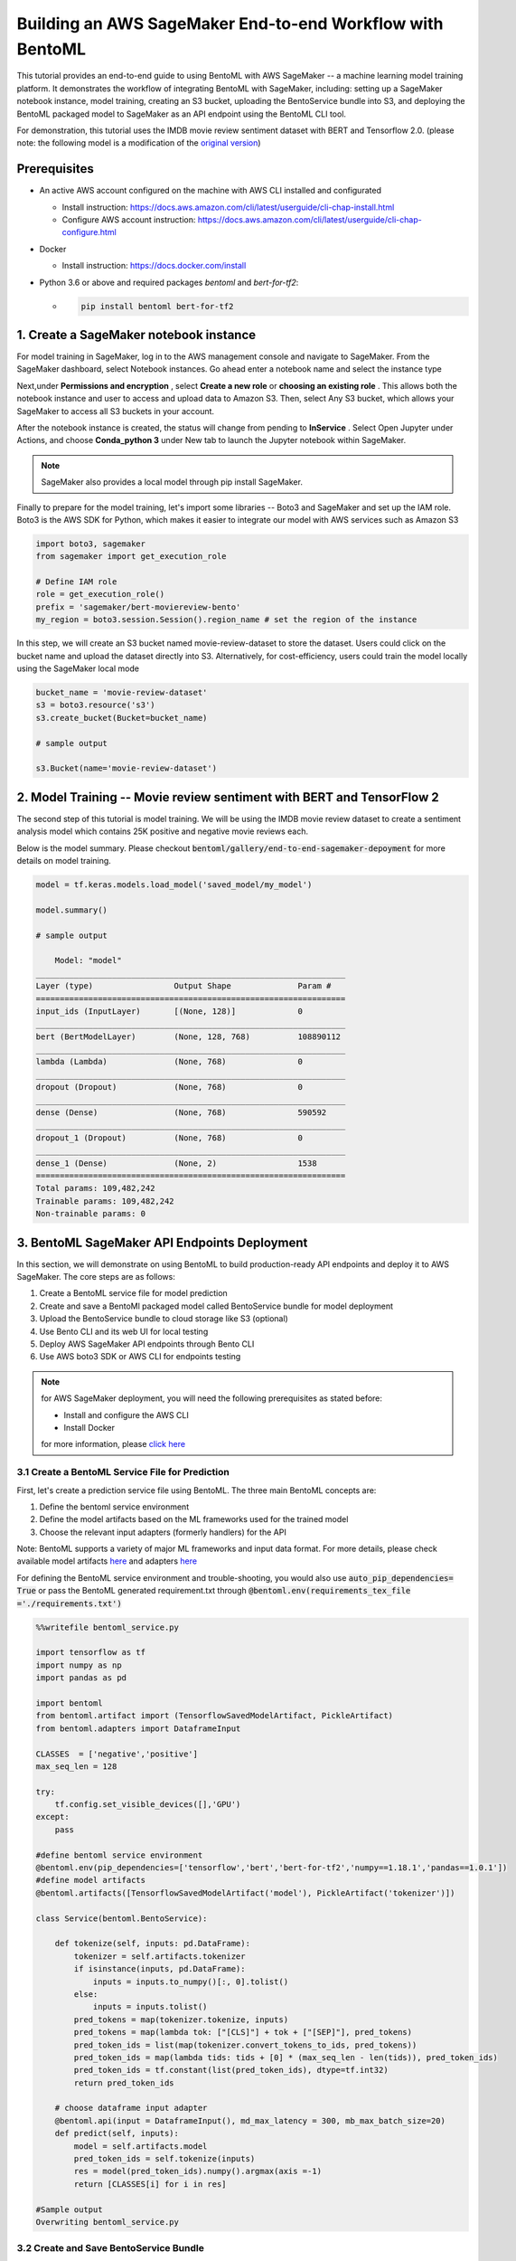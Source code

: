 Building an AWS SageMaker End-to-end Workflow with BentoML
=====================================================================

This tutorial provides an end-to-end guide to using BentoML with AWS SageMaker -- a machine learning model training platform. It demonstrates the workflow of integrating BentoML with SageMaker, including: setting up a SageMaker notebook instance, model training, creating an S3 bucket, uploading the BentoService bundle into S3, and deploying the BentoML packaged model to SageMaker as an API endpoint using the BentoML CLI tool.

For demonstration, this tutorial uses the IMDB movie review sentiment dataset with BERT and Tensorflow 2.0. (please note: the following model is a modification of the `original version <https://github.com/kpe/bert-for-tf2/blob/master/examples/gpu_movie_reviews.ipynb>`_)

Prerequisites
-------------
* An active AWS account configured on the machine with AWS CLI installed and configurated

  * Install instruction: https://docs.aws.amazon.com/cli/latest/userguide/cli-chap-install.html

  * Configure AWS account instruction: https://docs.aws.amazon.com/cli/latest/userguide/cli-chap-configure.html

* Docker 

  * Install instruction: https://docs.docker.com/install

* Python 3.6 or above and required packages `bentoml` and `bert-for-tf2`:

  * .. code-block:: bash
   
     pip install bentoml bert-for-tf2


1. Create a SageMaker notebook instance
---------------------------------------

For model training in SageMaker, log in to the AWS management console and navigate to SageMaker. From the SageMaker dashboard, select Notebook instances. Go ahead enter a notebook name and select the instance type

.. image:: _static/img/create-notebook-instance.png

Next,under **Permissions and encryption** , select **Create a new role** or **choosing an existing role** . This allows both the notebook instance and user to access and upload data to Amazon S3. Then, select Any S3 bucket, which allows your SageMaker to access all S3 buckets in your account.

.. image:: _static//img/create-IAM-role.png

After the notebook instance is created, the status will change from pending to **InService** . Select Open Jupyter under Actions, and choose **Conda_python 3** under New tab to launch the Jupyter notebook within SageMaker.

.. note::
 SageMaker also provides a local model through pip install SageMaker.

Finally to prepare for the model training, let's import some libraries -- Boto3 and SageMaker and set up the IAM role. Boto3 is the AWS SDK for Python, which makes it easier to integrate our model with AWS services such as Amazon S3

.. code-block:: python

    import boto3, sagemaker
    from sagemaker import get_execution_role

    # Define IAM role
    role = get_execution_role()
    prefix = 'sagemaker/bert-moviereview-bento'
    my_region = boto3.session.Session().region_name # set the region of the instance    

In this step, we will create an S3 bucket named movie-review-dataset to store the dataset. Users could click on the bucket name and upload the dataset directly into S3. Alternatively, for cost-efficiency, users could train the model locally using the SageMaker local mode

.. code-block:: python

    bucket_name = 'movie-review-dataset'
    s3 = boto3.resource('s3')
    s3.create_bucket(Bucket=bucket_name)

    # sample output

    s3.Bucket(name='movie-review-dataset')


.. image:: _static/img/create-s3-bucket.png


2. Model Training -- Movie review sentiment with BERT and TensorFlow 2
---------------------------------------------------------------------

The second step of this tutorial is model training. We will be using the IMDB movie review dataset to create a sentiment analysis model which contains 25K positive and negative movie reviews each.

Below is the model summary. Please checkout :code:`bentoml/gallery/end-to-end-sagemaker-depoyment` for more details on model training.

.. code-block:: python

    model = tf.keras.models.load_model('saved_model/my_model')

    model.summary()

    # sample output

        Model: "model"
    _________________________________________________________________
    Layer (type)                 Output Shape              Param #   
    =================================================================
    input_ids (InputLayer)       [(None, 128)]             0         
    _________________________________________________________________
    bert (BertModelLayer)        (None, 128, 768)          108890112 
    _________________________________________________________________
    lambda (Lambda)              (None, 768)               0         
    _________________________________________________________________
    dropout (Dropout)            (None, 768)               0         
    _________________________________________________________________
    dense (Dense)                (None, 768)               590592    
    _________________________________________________________________
    dropout_1 (Dropout)          (None, 768)               0         
    _________________________________________________________________
    dense_1 (Dense)              (None, 2)                 1538      
    =================================================================
    Total params: 109,482,242
    Trainable params: 109,482,242
    Non-trainable params: 0


3. BentoML SageMaker API Endpoints Deployment
---------------------------------------------

In this section, we will demonstrate on using BentoML to build production-ready API endpoints and deploy it to AWS SageMaker. The core steps are as follows:

1. Create a BentoML service file for model prediction 
2. Create and save a BentoMl packaged model called BentoService bundle for model deployment
3. Upload the BentoService bundle to cloud storage like S3 (optional)
4. Use Bento CLI and its web UI for local testing
5. Deploy AWS SageMaker API endpoints through Bento CLI
6. Use AWS boto3 SDK or AWS CLI for endpoints testing

.. note::

   for AWS SageMaker deployment, you will need the following prerequisites as stated before: 
   
   * Install and configure the AWS CLI 
   * Install Docker

   for more information, please `click here <https://docs.bentoml.org/en/latest/deployment/aws_sagemaker.html>`_ 

================================================
3.1 Create a BentoML Service File for Prediction
================================================

First, let's create a prediction service file using BentoML. The three main BentoML concepts are:

1. Define the bentoml service environment
2. Define the model artifacts based on the ML frameworks used for the trained model
3. Choose the relevant input adapters (formerly handlers) for the API

Note: BentoML supports a variety of major ML frameworks and input data format. For more details, please check available model artifacts `here <https://docs.bentoml.org/en/latest/api/artifacts.html>`_ and adapters `here <https://docs.bentoml.org/en/latest/api/adapters.html>`_ 

For defining the BentoML service environment and trouble-shooting, you would also use  :code:`auto_pip_dependencies= True` or pass the BentoML generated requirement.txt through  :code:`@bentoml.env(requirements_tex_file ='./requirements.txt')`

.. code-block:: python

    %%writefile bentoml_service.py

    import tensorflow as tf
    import numpy as np
    import pandas as pd

    import bentoml
    from bentoml.artifact import (TensorflowSavedModelArtifact, PickleArtifact)
    from bentoml.adapters import DataframeInput

    CLASSES  = ['negative','positive']
    max_seq_len = 128

    try:
        tf.config.set_visible_devices([],'GPU') 
    except:
        pass

    #define bentoml service environment
    @bentoml.env(pip_dependencies=['tensorflow','bert','bert-for-tf2','numpy==1.18.1','pandas==1.0.1'])
    #define model artifacts
    @bentoml.artifacts([TensorflowSavedModelArtifact('model'), PickleArtifact('tokenizer')])

    class Service(bentoml.BentoService):

        def tokenize(self, inputs: pd.DataFrame):
            tokenizer = self.artifacts.tokenizer
            if isinstance(inputs, pd.DataFrame):
                inputs = inputs.to_numpy()[:, 0].tolist()
            else: 
                inputs = inputs.tolist()
            pred_tokens = map(tokenizer.tokenize, inputs)
            pred_tokens = map(lambda tok: ["[CLS]"] + tok + ["[SEP]"], pred_tokens)
            pred_token_ids = list(map(tokenizer.convert_tokens_to_ids, pred_tokens))
            pred_token_ids = map(lambda tids: tids + [0] * (max_seq_len - len(tids)), pred_token_ids)
            pred_token_ids = tf.constant(list(pred_token_ids), dtype=tf.int32)
            return pred_token_ids
        
        # choose dataframe input adapter 
        @bentoml.api(input = DataframeInput(), md_max_latency = 300, mb_max_batch_size=20)
        def predict(self, inputs):
            model = self.artifacts.model
            pred_token_ids = self.tokenize(inputs)
            res = model(pred_token_ids).numpy().argmax(axis =-1)
            return [CLASSES[i] for i in res]
    
    #Sample output
    Overwriting bentoml_service.py

========================================
3.2 Create and Save BentoService Bundle
========================================

The following few lines of codes demonstrate the simplicity and time-saving benefits of using BentoML. Here, we first create a BentoService instance and then use the BentoService **pack method** to bundle our trained movie review model together. 

Finally, we use the BentoService **save method** to save this BentoService bundle, which is now ready for inference. This process eliminates the needs for reproducing the same prediction service for testing and production environment - making it easier for data science teams to deploy their models.

By default, the BentoService bundle is saved under  :code:`~/bentoml/repository/directory`. Users could also modify the model repository through BentoML's standalone component  :code:`YataiService`, for more information, please visit `here <https://docs.bentoml.org/en/latest/concepts.html#model-management>`_ 

.. code-block:: python

    from bentoml_service import Service

    #create a service instance for the movie review model
    bento_svc = Service()

    # pack model artifacts
    bento_svc.pack('model',model)
    bento_svc.pack('tokenizer',tokenizer)

    #save the prediction service for model serving 
    saved_path = bento_svc.save()

    # sample output

    INFO:tensorflow:Assets written to: /private/var/folders/vn/bytl5x0n3vgg1vmg7n6qkqtc0000gn/T/bentoml-temp-35n_doz7/Service/artifacts/model_saved_model/assets
    [2020-06-25 19:57:01,302] INFO - Detect BentoML installed in development model, copying local BentoML module file to target saved bundle path
    running sdist
    running egg_info
    writing BentoML.egg-info/PKG-INFO
    writing dependency_links to BentoML.egg-info/dependency_links.txt
    writing entry points to BentoML.egg-info/entry_points.txt
 
    ...
    ...
    
    UPDATING BentoML-0.8.1+0.g5b6bd29.dirty/bentoml/_version.py
    set BentoML-0.8.1+0.g5b6bd29.dirty/bentoml/_version.py to '0.8.1+0.g5b6bd29.dirty'
    Creating tar archive
    removing 'BentoML-0.8.1+0.g5b6bd29.dirty' (and everything under it)
    [2020-06-25 19:57:03,958] INFO - BentoService bundle 'Service:20200625195616_62D0DB' saved to: /Users/amy/bentoml/repository/Service/20200625195616_62D0DB


=================================
Upload BentoService Bundle to S3
=================================

As mentioned earlier, BentoML also provides ways to change the model repository - allowing data science teams to share the BentoService bundle easily for better collaborations. One way is by uploading it to the cloud services such as AWS S3. Using the same scripts as above and passing the S3 bucket URL into  :code:`.save()` , it will deploy the BentoService bundle directly into the S3 movie-review-dataset bucket we created earlier.

.. code-block:: python

    from bentoml_service import Service

    #create a service instance for the movie review model
    bento_svc = Service()
 
    # pack model artifacts
    bento_svc.pack('model',model)
    bento_svc.pack('tokenizer',tokenizer)

    #save the prediction service to aws S3
    saved_path = bento_svc.save(''s3://movie-review-dataset/'')

.. image:: _static/img/show-saved-bentoservice-in-s3.png


================================
3.3 Show Existing BentoServices
================================

Using the BentoML CLI, we can see a list of BentoService generated here

.. code-block:: bash

    > bentoml list

    #sample output

        BENTO_SERVICE                         AGE                 APIS                                   ARTIFACTS
    Service:20200625195616_62D0DB         29.09 seconds       predict<DataframeInput:DefaultOutput>  model<TensorflowSavedModelArtifact>, tokenizer<PickleArtifact>
    Service:20200622153915_614FE2         3 days and 4 hours  predict<DataframeInput:DefaultOutput>  model<TensorflowSavedModelArtifact>, tokenizer<PickleArtifact>
    Service:20200622113634_A6EFDD         3 days and 8 hours  predict<DataframeInput:DefaultOutput>  model<TensorflowSavedModelArtifact>, tokenizer<PickleArtifact>
    IrisClassifier:20200615204826_CAA9DD  1 week and 2 days   predict<DataframeInput:DefaultOutput>  model<SklearnModelArtifact>
    IrisClassifier:20200615194906_60F775  1 week and 3 days   predict<DataframeInput:DefaultOutput>  model<SklearnModelArtifact>


=================================================
3.4.1 Test REST API Locally -- Online API Serving
=================================================

Before deploying the model to AWS SageMaker, we could test it locally first using the BentoML CLI. By using  :code:`bentoml serve`, it provides a near real-time prediction via API endpoints.

.. image:: _static/img/bento-web-ui.png

.. code-block:: bash

    > bentoml serve Service:20200702134432_033DAB  

    # sample output


    2020-06-26 13:43:49.634673: I tensorflow/compiler/xla/service/service.cc:176]   StreamExecutor device (0): Host, Default Version
    * Serving Flask app "Service" (lazy loading)
    * Environment: production
    * Running on http://127.0.0.1:5000/ (Press CTRL+C to quit)
    127.0.0.1 - - [26/Jun/2020 13:44:08] "GET / HTTP/1.1" 200 -
    127.0.0.1 - - [26/Jun/2020 13:44:09] "GET /static/swagger-ui.css HTTP/1.1" 200 -
    127.0.0.1 - - [26/Jun/2020 13:44:09] "GET /static/swagger-ui-bundle.js HTTP/1.1" 304 -
    127.0.0.1 - - [26/Jun/2020 13:44:09] "GET /docs.json HTTP/1.1" 200 -
    127.0.0.1 - - [26/Jun/2020 13:44:39] "POST /predict HTTP/1.1" 200 -


.. image:: _static/img/bento-serve-testing.png


====================================================
3.4.2 Test REST API Locally -- Offline Batch Serving
====================================================

Alternatively, we could also use  :code:`bentoml run` for local testing. BentoML provides many other model serving methods, such as: adaptive micro-batching, edge serving,and programmatic access. Please visit `here <https://docs.bentoml.org/en/latest/concepts.html#model-serving>`_ 

.. code-block:: bash

    > bentoml run Service:20200702134432_033DAB   predict --input '["the acting was a bit lacking."]'

    # sample output

    2020-06-25 20:00:04.460780: I tensorflow/compiler/xla/service/service.cc:176]   StreamExecutor device (0): Host, Default Version
    ['negative']


===========================
3.5 Deploy to AWS SageMaker
===========================

Finally, we are ready to deploy our BentoML packaged model to AWS SageMaker. We need to pass the deployment name, the BentoService name and the API name. Depending on the size of the BentoService generated, the deployment for this tutorial took about 30 mins.

.. code-block:: bash

    > bentoml sagemaker deploy sagemaker-moviereview-deployment -b Service:20200702134432_033DAB  --api-name predict

    # sample output

    Deploying Sagemaker deployment /[2020-06-25 20:16:14,382] INFO - Step 1/9 : FROM bentoml/model-server:0.8.1
    [2020-06-25 20:16:14,383] INFO - 

    [2020-06-25 20:16:14,383] INFO -  ---> e326316eaf10

    [2020-06-25 20:16:14,383] INFO - Step 2/9 : ENV PORT 8080
    [2020-06-25 20:16:14,384] INFO - 

    ...
    ...

    /[2020-06-25 20:18:34,080] INFO - Successfully built 1e52bd886529

    [2020-06-25 20:18:34,085] INFO - Successfully tagged 899399195124.dkr.ecr.us-east-1.amazonaws.com/service-sagemaker:20200625195616_62D0DB

    \[2020-06-25 20:53:09,669] INFO - ApplyDeployment (bert-moviereview-sagemaker, namespace dev) succeeded
    
    Successfully created AWS Sagemaker deployment bert-moviereview-sagemaker
    {
    "namespace": "dev",
    "name": "sagemaker-moviereview-sagemaker",
    "spec": {
        "bentoName": "Service",
        "bentoVersion": "20200702134432_033DAB",
        "operator": "AWS_SAGEMAKER",
        "sagemakerOperatorConfig": {
        "region": "us-east-1",
        "instanceType": "ml.m4.xlarge",
        "instanceCount": 1,
        "apiName": "predict",
        "timeout": 60
        }
    },
    "state": {
        "state": "RUNNING",
        "infoJson": {
        "EndpointName": "dev-bert-moviereview-sagemaker",
        "EndpointArn": "arn:aws:sagemaker:us-east-1:899399195124:endpoint/dev-sagemaker-moviereview-sagemaker",
        "EndpointConfigName": "dev-bert-moviereview-sagemaker-Service-20200702134432_033DAB",
        "ProductionVariants": [
            {
            "VariantName": "dev-sagemaker-moviereview-sagemaker-Service-20200702134432_033DAB",
            "DeployedImages": [
                {
                "SpecifiedImage": "899399195124.dkr.ecr.us-east-1.amazonaws.com/service-sagemaker:20200702134432_033DAB",
                "ResolvedImage": "899399195124.dkr.ecr.us-east-1.amazonaws.com/service-sagemaker@sha256:c064de18b75b18da26f5b8743491e13542a179915d5ea36ce4b8e971c6611062",
                "ResolutionTime": "2020-06-25 20:53:14.176000-04:00"
                }
            ],
            "CurrentWeight": 1.0,
            "DesiredWeight": 1.0,
            "CurrentInstanceCount": 1,
            "DesiredInstanceCount": 1
            }
        ],
        "EndpointStatus": "InService",
        "CreationTime": "2020-06-25 20:53:09.599000-04:00",
        "LastModifiedTime": "2020-06-25 20:59:33.149000-04:00",
        "ResponseMetadata": {
            "RequestId": "202c6fcf-048c-45e8-ab11-3dcc5771072b",
            "HTTPStatusCode": 200,
            "HTTPHeaders": {
            "x-amzn-requestid": "202c6fcf-048c-45e8-ab11-3dcc5771072b",
            "content-type": "application/x-amz-json-1.1",
            "content-length": "831",
            "date": "Fri, 26 Jun 2020 00:59:34 GMT"
            },
            "RetryAttempts": 0
        }
        },
        "timestamp": "2020-06-26T00:59:34.850115Z"
    },
    "createdAt": "2020-06-26T00:15:56.839917Z",
    "lastUpdatedAt": "2020-06-26T00:15:56.839947Z"
    }


======================================
3.6 Test API Endpoints Using Boto3 SDK
======================================

Now, we are ready to test the SageMaker API endpoints by creating a small script using the AWS boto3 SDK. Alternatively, users could also use the AWS CLI to test the endpoint. Please visit `here <https://awscli.amazonaws.com/v2/documentation/api/latest/reference/sagemaker-runtime/invoke-endpoint.html>`_

.. code-block:: python

    import boto3
    import json

    endpoint = 'dev-sagemaker-moviereview-deployment'
    runtime = boto3.Session().client('sagemaker-runtime')

    movie_example = '["The acting was a bit lacking."]'

    response = runtime.invoke_endpoint(EndpointName=endpoint, ContentType='application/json', Body=movie_example)
    # Unpack response
    result = json.loads(response['Body'].read().decode())

    print(result)

    # sample output 

    ['negative']


4. Terminate AWS Resources
-------------------------

Lastly, do not forget to terminate the AWS resources used in this tutorial. Users could also clean up used resources by logging into the SageMaker console. For more information, please see `here <https://docs.aws.amazon.com/sagemaker/latest/dg/ex1-cleanup.html>`_ 

.. code-block:: python

    bucket_to_delete = boto3.resource('s3').Bucket('movie-review-dataset')
    bucket_to_delete.objects.all().delete()
    sagemaker.Session().delete_endpoint('dev-sagemaker-moviereview-deployment')











